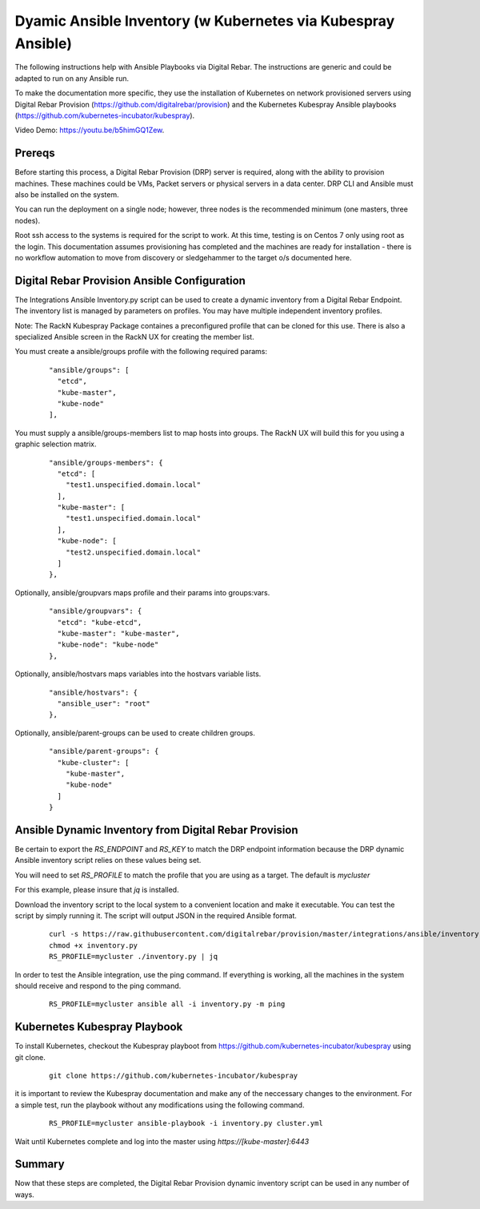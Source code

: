 
.. _rs_ansible:

Dyamic Ansible Inventory (w Kubernetes via Kubespray Ansible)
~~~~~~~~~~~~~~~~~~~~~~~~~~~~~~~~~~~~~~~~~~~~~~~~~~~~~~~~~~~~~

The following instructions help with Ansible Playbooks via
Digital Rebar.  The instructions are generic and could be 
adapted to run on any Ansible run.

To make the documentation more specific, they use the installation
of Kubernetes on network provisioned servers using Digital Rebar Provision (https://github.com/digitalrebar/provision) and the Kubernetes Kubespray Ansible playbooks (https://github.com/kubernetes-incubator/kubespray).

Video Demo: https://youtu.be/b5himGQ1Zew.

Prereqs
-------

Before starting this process, a Digital Rebar Provision (DRP) server is required, along with the ability to provision machines.  These machines could be VMs, Packet servers or physical servers in a data center.  DRP CLI and Ansible must also be installed on the system.

You can run the deployment on a single node; however, three nodes is the recommended minimum (one masters, three nodes).

Root ssh access to the systems is required for the script to work.  At this time, testing is on Centos 7 only using root as the login.  This documentation assumes provisioning has completed and the machines are ready for installation - there is no workflow automation to move from discovery or sledgehammer to the target o/s documented here.

Digital Rebar Provision Ansible Configuration
---------------------------------------------

The Integrations Ansible Inventory.py script can be used to create a dynamic inventory from a Digital Rebar Endpoint.  The inventory list is managed by parameters on profiles.  You may have multiple independent inventory profiles.

Note: The RackN Kubespray Package containes a preconfigured
profile that can be cloned for this use.  There is also a specialized Ansible screen in the RackN UX for creating the member list.

You must create a ansible/groups profile with the following required params:

  ::

    "ansible/groups": [
      "etcd",
      "kube-master",
      "kube-node"
    ],
 
You must supply a ansible/groups-members list to map hosts into groups.  The RackN UX will build this for you using a graphic selection matrix.

  ::

    "ansible/groups-members": {
      "etcd": [
        "test1.unspecified.domain.local"
      ],
      "kube-master": [
        "test1.unspecified.domain.local"
      ],
      "kube-node": [
        "test2.unspecified.domain.local"
      ]
    },

Optionally, ansible/groupvars maps profile and their params into groups:vars.

  ::

    "ansible/groupvars": {
      "etcd": "kube-etcd",
      "kube-master": "kube-master",
      "kube-node": "kube-node"
    },

Optionally, ansible/hostvars maps variables into the hostvars variable lists.

  ::

    "ansible/hostvars": {
      "ansible_user": "root"
    },

Optionally, ansible/parent-groups can be used to create children groups.

  ::

    "ansible/parent-groups": {
      "kube-cluster": [
        "kube-master",
        "kube-node"
      ]
    }
 

Ansible Dynamic Inventory from Digital Rebar Provision
------------------------------------------------------

Be certain to export the `RS_ENDPOINT` and `RS_KEY` to match the DRP endpoint information because the DRP dynamic Ansible inventory script relies on these values being set.

You will need to set `RS_PROFILE` to match the profile that you are using as a target.  The default is `mycluster`

For this example, please insure that *jq* is installed.

Download the inventory script to the local system to a convenient location and make it executable.  You can test the script by simply running it.  The script will output JSON in the required Ansible format.

  ::

    curl -s https://raw.githubusercontent.com/digitalrebar/provision/master/integrations/ansible/inventory.py -o inventory.py
    chmod +x inventory.py
    RS_PROFILE=mycluster ./inventory.py | jq

In order to test the Ansible integration, use the ping command.  If everything is working, all the machines in the system should receive and respond to the ping command. 

  ::

    RS_PROFILE=mycluster ansible all -i inventory.py -m ping



Kubernetes Kubespray Playbook
-----------------------------

To install Kubernetes, checkout the Kubespray playboot from https://github.com/kubernetes-incubator/kubespray using git clone.

  ::

    git clone https://github.com/kubernetes-incubator/kubespray

it is important to review the Kubespray documentation and make any of the neccessary changes to the environment.  For a simple test, run the playbook without any modifications using the following command.

  ::

    RS_PROFILE=mycluster ansible-playbook -i inventory.py cluster.yml

Wait until Kubernetes complete and log into the master using `https://[kube-master]:6443`

Summary
-------

Now that these steps are completed, the Digital Rebar Provision dynamic inventory script can be used in any number of ways. 
